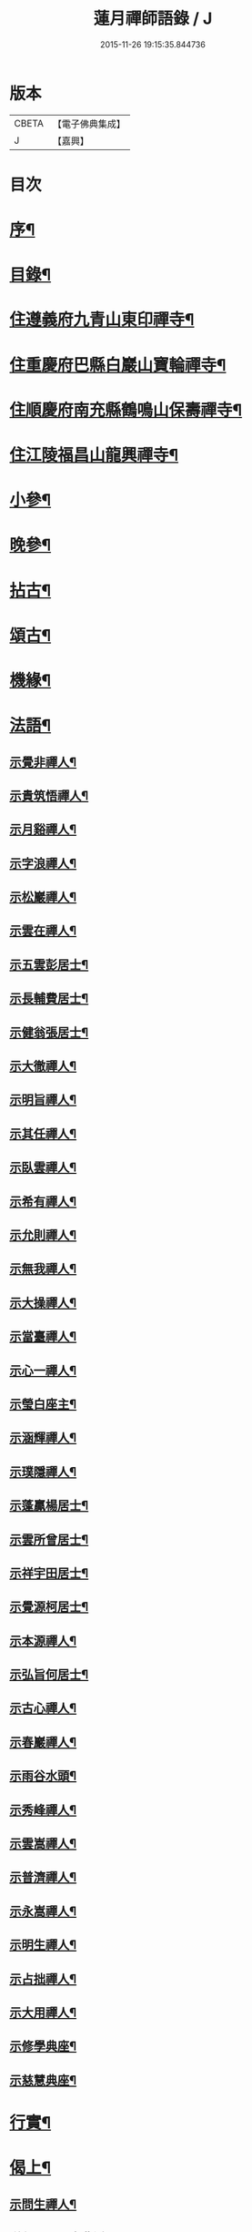 #+TITLE: 蓮月禪師語錄 / J
#+DATE: 2015-11-26 19:15:35.844736
* 版本
 |     CBETA|【電子佛典集成】|
 |         J|【嘉興】    |

* 目次
* [[file:KR6q0445_001.txt::001-0397a2][序¶]]
* [[file:KR6q0445_001.txt::001-0397a22][目錄¶]]
* [[file:KR6q0445_001.txt::0397c4][住遵義府九青山東印禪寺¶]]
* [[file:KR6q0445_001.txt::0400c12][住重慶府巴縣白巖山寶輪禪寺¶]]
* [[file:KR6q0445_002.txt::002-0402b4][住順慶府南充縣鶴鳴山保壽禪寺¶]]
* [[file:KR6q0445_003.txt::003-0407c4][住江陵福昌山龍興禪寺¶]]
* [[file:KR6q0445_003.txt::0410b2][小參¶]]
* [[file:KR6q0445_003.txt::0411a21][晚參¶]]
* [[file:KR6q0445_004.txt::004-0413a4][拈古¶]]
* [[file:KR6q0445_004.txt::0414a12][頌古¶]]
* [[file:KR6q0445_004.txt::0415a2][機緣¶]]
* [[file:KR6q0445_005.txt::005-0417c4][法語¶]]
** [[file:KR6q0445_005.txt::005-0417c5][示覺非禪人¶]]
** [[file:KR6q0445_005.txt::005-0417c10][示貴筑悟禪人¶]]
** [[file:KR6q0445_005.txt::005-0417c15][示月谿禪人¶]]
** [[file:KR6q0445_005.txt::005-0417c20][示字浪禪人¶]]
** [[file:KR6q0445_005.txt::005-0417c25][示松巖禪人¶]]
** [[file:KR6q0445_005.txt::0418a3][示雲在禪人¶]]
** [[file:KR6q0445_005.txt::0418a8][示五雲彭居士¶]]
** [[file:KR6q0445_005.txt::0418a13][示長輔費居士¶]]
** [[file:KR6q0445_005.txt::0418a18][示健翁張居士¶]]
** [[file:KR6q0445_005.txt::0418a27][示大徹禪人¶]]
** [[file:KR6q0445_005.txt::0418b3][示明旨禪人¶]]
** [[file:KR6q0445_005.txt::0418b8][示其任禪人¶]]
** [[file:KR6q0445_005.txt::0418b13][示臥雲禪人¶]]
** [[file:KR6q0445_005.txt::0418b20][示希有禪人¶]]
** [[file:KR6q0445_005.txt::0418b27][示允則禪人¶]]
** [[file:KR6q0445_005.txt::0418c2][示無我禪人¶]]
** [[file:KR6q0445_005.txt::0418c10][示大操禪人¶]]
** [[file:KR6q0445_005.txt::0418c18][示當臺禪人¶]]
** [[file:KR6q0445_005.txt::0418c23][示心一禪人¶]]
** [[file:KR6q0445_005.txt::0418c29][示瑩白座主¶]]
** [[file:KR6q0445_005.txt::0419a5][示涵輝禪人¶]]
** [[file:KR6q0445_005.txt::0419a11][示璞隱禪人¶]]
** [[file:KR6q0445_005.txt::0419a17][示蓬贏楊居士¶]]
** [[file:KR6q0445_005.txt::0419a23][示雲所曾居士¶]]
** [[file:KR6q0445_005.txt::0419a30][示祥宇田居士¶]]
** [[file:KR6q0445_005.txt::0419b6][示覺源柯居士¶]]
** [[file:KR6q0445_005.txt::0419b12][示本源禪人¶]]
** [[file:KR6q0445_005.txt::0419b17][示弘旨何居士¶]]
** [[file:KR6q0445_005.txt::0419b23][示古心禪人¶]]
** [[file:KR6q0445_005.txt::0419b29][示春巖禪人¶]]
** [[file:KR6q0445_005.txt::0419c5][示雨谷水頭¶]]
** [[file:KR6q0445_005.txt::0419c11][示秀峰禪人¶]]
** [[file:KR6q0445_005.txt::0419c16][示雲嵩禪人¶]]
** [[file:KR6q0445_005.txt::0419c22][示普濟禪人¶]]
** [[file:KR6q0445_005.txt::0419c28][示永嵩禪人¶]]
** [[file:KR6q0445_005.txt::0420a3][示明生禪人¶]]
** [[file:KR6q0445_005.txt::0420a7][示占拙禪人¶]]
** [[file:KR6q0445_005.txt::0420a12][示大用禪人¶]]
** [[file:KR6q0445_005.txt::0420a20][示修學典座¶]]
** [[file:KR6q0445_005.txt::0420a25][示慈慧典座¶]]
* [[file:KR6q0445_005.txt::0420b2][行實¶]]
* [[file:KR6q0445_005.txt::0421a22][偈上¶]]
** [[file:KR6q0445_005.txt::0421a23][示問生禪人¶]]
** [[file:KR6q0445_005.txt::0421a26][送劍眉禪人之曹溪¶]]
** [[file:KR6q0445_005.txt::0421a29][寄藥山塔主懷壁禪人¶]]
** [[file:KR6q0445_005.txt::0421b2][送瞿也禪人之江南¶]]
** [[file:KR6q0445_005.txt::0421b5][送靜虛禪人南遊¶]]
** [[file:KR6q0445_005.txt::0421b8][和黃檗象崖和尚山居關字韻¶]]
** [[file:KR6q0445_005.txt::0421b17][和月平禪友詠雪¶]]
** [[file:KR6q0445_005.txt::0421b28][贈來蘇心空禪師¶]]
** [[file:KR6q0445_005.txt::0421b30][與凌雲松柏禪師]]
** [[file:KR6q0445_005.txt::0421c4][與濟川楊文學夜坐¶]]
** [[file:KR6q0445_005.txt::0421c7][初夏同沛兩王公並二三子野望¶]]
** [[file:KR6q0445_005.txt::0421c10][柏子山與友人夜坐聽雨¶]]
** [[file:KR6q0445_005.txt::0421c13][來蘇峰重晤折蘆道舊¶]]
** [[file:KR6q0445_005.txt::0421c18][送聖可法弟還蜀¶]]
** [[file:KR6q0445_005.txt::0421c21][示香城上座¶]]
** [[file:KR6q0445_005.txt::0421c24][寄翠如上座¶]]
** [[file:KR6q0445_005.txt::0421c27][贈子英張居士¶]]
** [[file:KR6q0445_005.txt::0421c30][送天木禪人歸岳州省親¶]]
** [[file:KR6q0445_005.txt::0422a3][訪天皇誨長老¶]]
** [[file:KR6q0445_005.txt::0422a6][送別枕石法姪¶]]
** [[file:KR6q0445_005.txt::0422a9][寄九青慧月監寺¶]]
** [[file:KR6q0445_005.txt::0422a14][贈燕石法姪¶]]
** [[file:KR6q0445_005.txt::0422a17][元日偶成¶]]
** [[file:KR6q0445_005.txt::0422a20][寄中邑枕石法姪¶]]
** [[file:KR6q0445_005.txt::0422a23][送溢天上座北遊¶]]
** [[file:KR6q0445_005.txt::0422a28][示文璞庫頭¶]]
** [[file:KR6q0445_005.txt::0422a30][贈香煙一如禪師]]
** [[file:KR6q0445_005.txt::0422b6][寄大慧禪師¶]]
** [[file:KR6q0445_005.txt::0422b9][與文字牛居士夜坐¶]]
** [[file:KR6q0445_005.txt::0422b12][示發成崔居士¶]]
** [[file:KR6q0445_005.txt::0422b15][送我石新戒還蜀¶]]
** [[file:KR6q0445_005.txt::0422b18][送靜虛禪人歸蜀之中巖¶]]
** [[file:KR6q0445_005.txt::0422b21][送無礙禪師還蜀¶]]
** [[file:KR6q0445_005.txt::0422b24][送三如禪師還蜀之濮巖¶]]
** [[file:KR6q0445_005.txt::0422b27][蘄水舟中喜晴¶]]
** [[file:KR6q0445_005.txt::0422b30][九龍山破寺¶]]
** [[file:KR6q0445_005.txt::0422c3][閱景德傳燈錄¶]]
** [[file:KR6q0445_005.txt::0422c6][聯芳偈¶]]
*** [[file:KR6q0445_005.txt::0422c7][付雪穎發通禪人¶]]
*** [[file:KR6q0445_005.txt::0422c10][付春巖性融禪人¶]]
*** [[file:KR6q0445_005.txt::0422c13][付溢天發海禪人¶]]
*** [[file:KR6q0445_005.txt::0422c16][付恆靖真祐禪人¶]]
*** [[file:KR6q0445_005.txt::0422c19][付子鏡性住禪人¶]]
*** [[file:KR6q0445_005.txt::0422c22][付繼美發英禪人¶]]
*** [[file:KR6q0445_005.txt::0422c25][付聖傑圓玉禪人¶]]
*** [[file:KR6q0445_005.txt::0422c28][付貫如道束禪人¶]]
*** [[file:KR6q0445_005.txt::0422c30][付巨著發義禪人]]
*** [[file:KR6q0445_005.txt::0423a4][付同野性同禪人¶]]
*** [[file:KR6q0445_005.txt::0423a7][付允南寂圓禪人¶]]
*** [[file:KR6q0445_005.txt::0423a10][付瞿諳寂弘禪人¶]]
*** [[file:KR6q0445_005.txt::0423a13][付東巖發宗禪人¶]]
*** [[file:KR6q0445_005.txt::0423a16][付紫橋發渡禪人¶]]
*** [[file:KR6q0445_005.txt::0423a19][付松野發璞禪人¶]]
*** [[file:KR6q0445_005.txt::0423a22][付紫岫發香禪人¶]]
*** [[file:KR6q0445_005.txt::0423a25][付據一通聞禪人¶]]
*** [[file:KR6q0445_005.txt::0423a28][付雪幢發慧禪人¶]]
*** [[file:KR6q0445_005.txt::0423a30][付健若道乾禪人]]
*** [[file:KR6q0445_005.txt::0423b4][付次調克誨禪人¶]]
*** [[file:KR6q0445_005.txt::0423b7][付悅可道嚴禪人¶]]
* [[file:KR6q0445_006.txt::006-0423c4][偈下¶]]
** [[file:KR6q0445_006.txt::006-0423c5][示東巖監寺¶]]
** [[file:KR6q0445_006.txt::006-0423c8][送隱石禪人遊峨眉¶]]
** [[file:KR6q0445_006.txt::006-0423c11][示大義禪人¶]]
** [[file:KR6q0445_006.txt::006-0423c14][示雲野禪人¶]]
** [[file:KR6q0445_006.txt::006-0423c19][復東川呂相國¶]]
** [[file:KR6q0445_006.txt::006-0423c22][寄法空禪舊¶]]
** [[file:KR6q0445_006.txt::006-0423c25][送岫石禪人歸鼎州華嚴¶]]
** [[file:KR6q0445_006.txt::006-0423c28][示子鏡禪人¶]]
** [[file:KR6q0445_006.txt::006-0423c30][春日送博達法姪歸青林開法]]
** [[file:KR6q0445_006.txt::0424a4][贈青林西堂秋水姪孫¶]]
** [[file:KR6q0445_006.txt::0424a7][贈青林監院幻影姪孫¶]]
** [[file:KR6q0445_006.txt::0424a10][示潤宇相居士¶]]
** [[file:KR6q0445_006.txt::0424a13][號大用禪人¶]]
** [[file:KR6q0445_006.txt::0424a16][示岐岡嚴居士¶]]
** [[file:KR6q0445_006.txt::0424a19][示天瑩禪人¶]]
** [[file:KR6q0445_006.txt::0424a22][寄附麟牛文學¶]]
** [[file:KR6q0445_006.txt::0424a25][示凌雲大德禮萬佛名¶]]
** [[file:KR6q0445_006.txt::0424a28][示九龍松巖監寺¶]]
** [[file:KR6q0445_006.txt::0424a30][示潤吾張居士]]
** [[file:KR6q0445_006.txt::0424b4][示清寰楊居士¶]]
** [[file:KR6q0445_006.txt::0424b7][示惺甦禪人¶]]
** [[file:KR6q0445_006.txt::0424b10][示雲竹監院¶]]
** [[file:KR6q0445_006.txt::0424b13][示恆愚禪人¶]]
** [[file:KR6q0445_006.txt::0424b16][訪本源上座¶]]
** [[file:KR6q0445_006.txt::0424b19][夏日與友人坐話¶]]
** [[file:KR6q0445_006.txt::0424b22][示修源水頭¶]]
** [[file:KR6q0445_006.txt::0424b25][號雪林禪人¶]]
** [[file:KR6q0445_006.txt::0424b28][示徵明監寺¶]]
** [[file:KR6q0445_006.txt::0424b30][示貫如侍者]]
** [[file:KR6q0445_006.txt::0424c4][雪夜同眾圍爐¶]]
** [[file:KR6q0445_006.txt::0424c7][寄印月禪人¶]]
** [[file:KR6q0445_006.txt::0424c10][寄炳然禪人¶]]
** [[file:KR6q0445_006.txt::0424c13][寄堅一禪人¶]]
** [[file:KR6q0445_006.txt::0424c16][示堅密碓頭¶]]
** [[file:KR6q0445_006.txt::0424c19][寄敬白上座¶]]
** [[file:KR6q0445_006.txt::0424c22][示綦江董居士¶]]
** [[file:KR6q0445_006.txt::0424c25][重逢熊文學¶]]
** [[file:KR6q0445_006.txt::0424c28][示養白余居士¶]]
** [[file:KR6q0445_006.txt::0424c30][遊臥龍山天池]]
** [[file:KR6q0445_006.txt::0425a4][號大可禪人¶]]
** [[file:KR6q0445_006.txt::0425a7][初夏坐鍾應山房¶]]
** [[file:KR6q0445_006.txt::0425a10][看楞伽峰玉柱¶]]
** [[file:KR6q0445_006.txt::0425a13][蓋山除夕示眾¶]]
** [[file:KR6q0445_006.txt::0425a16][示前溪羅居士¶]]
** [[file:KR6q0445_006.txt::0425a19][示弘祚張居士¶]]
** [[file:KR6q0445_006.txt::0425a22][贈東巖宗公重修福昌¶]]
** [[file:KR6q0445_006.txt::0425a25][示發仁樊居士¶]]
** [[file:KR6q0445_006.txt::0425a28][送現禪人還蜀¶]]
** [[file:KR6q0445_006.txt::0425a30][示元體陳居士]]
** [[file:KR6q0445_006.txt::0425b4][示發肖何居士¶]]
** [[file:KR6q0445_006.txt::0425b7][福昌懷古二首¶]]
** [[file:KR6q0445_006.txt::0425b12][示雲池岷源上座¶]]
** [[file:KR6q0445_006.txt::0425b15][復徵覺二禪人¶]]
** [[file:KR6q0445_006.txt::0425b18][問生禪人乞衣索偈¶]]
** [[file:KR6q0445_006.txt::0425b21][示徵明禪人¶]]
** [[file:KR6q0445_006.txt::0425b24][寄友人居山¶]]
** [[file:KR6q0445_006.txt::0425b27][示渚宮眾居士¶]]
** [[file:KR6q0445_006.txt::0425c2][暮春與毒鼓禪師坐來蘇峰¶]]
** [[file:KR6q0445_006.txt::0425c11][虎丘禮隆祖塔¶]]
** [[file:KR6q0445_006.txt::0425c14][雙桂室中留別有感為眾同參述此¶]]
** [[file:KR6q0445_006.txt::0425c17][哭親¶]]
** [[file:KR6q0445_006.txt::0425c22][過東白道人石影亭¶]]
** [[file:KR6q0445_006.txt::0425c25][示松雲禪人¶]]
** [[file:KR6q0445_006.txt::0425c28][宿杏雨齋¶]]
** [[file:KR6q0445_006.txt::0425c30][春日訪友夜坐]]
** [[file:KR6q0445_006.txt::0426a4][冠山寄渝州端甫苟居士¶]]
** [[file:KR6q0445_006.txt::0426a7][過虛上人房和涪陵梁太守韻¶]]
** [[file:KR6q0445_006.txt::0426a12][示雨溪周居士二首¶]]
** [[file:KR6q0445_006.txt::0426a15][示心所游居士二首¶]]
** [[file:KR6q0445_006.txt::0426a18][果州青居山重晤無虞友人二首¶]]
** [[file:KR6q0445_006.txt::0426a21][凌雲夜雨二首¶]]
** [[file:KR6q0445_006.txt::0426a24][懷白堂初夏¶]]
** [[file:KR6q0445_006.txt::0426a29][中秋送別內翰孟章龔居士¶]]
** [[file:KR6q0445_006.txt::0426b2][南浦都歷山留別西衢法弟¶]]
** [[file:KR6q0445_006.txt::0426b5][送岑壁法姪歸大峨¶]]
** [[file:KR6q0445_006.txt::0426b8][示沖斗羅居士¶]]
** [[file:KR6q0445_006.txt::0426b11][冬日與罕拙老宿坐話¶]]
** [[file:KR6q0445_006.txt::0426b14][示引月禪人¶]]
** [[file:KR6q0445_006.txt::0426b17][贈明覺禪人¶]]
** [[file:KR6q0445_006.txt::0426b22][果城東村凌雲山房初夏¶]]
** [[file:KR6q0445_006.txt::0426c13][登來蘇峰¶]]
** [[file:KR6q0445_006.txt::0426c16][塗山禹廟¶]]
** [[file:KR6q0445_006.txt::0426c19][遵義俞邑候春日過訪賦贈¶]]
** [[file:KR6q0445_006.txt::0426c24][送靈隱法弟歸楚¶]]
** [[file:KR6q0445_006.txt::0426c27][寄昌言許居士¶]]
** [[file:KR6q0445_006.txt::0426c30][過巖峰山房贈恆一主人¶]]
** [[file:KR6q0445_006.txt::0427a3][雨後訪興福三同上座¶]]
** [[file:KR6q0445_006.txt::0427a6][贈不語禪人¶]]
** [[file:KR6q0445_006.txt::0427a9][巴山雪夜¶]]
** [[file:KR6q0445_006.txt::0427a12][贈本然禪師復保壽¶]]
** [[file:KR6q0445_006.txt::0427a17][登雲臺贈松雲素水二禪人¶]]
** [[file:KR6q0445_006.txt::0427a22][住野春山石屏寺¶]]
** [[file:KR6q0445_006.txt::0427a26][示白雲雪穎禪人¶]]
** [[file:KR6q0445_006.txt::0427a30][示瑞峰新戒¶]]
** [[file:KR6q0445_006.txt::0427b4][贈健翁張護法雪中修法堂¶]]
** [[file:KR6q0445_006.txt::0427b8][與本源禪人山行賞雪¶]]
** [[file:KR6q0445_006.txt::0427b12][寓金鳳山和己禪人韻¶]]
** [[file:KR6q0445_006.txt::0427b16][懷破山老和尚¶]]
** [[file:KR6q0445_006.txt::0427b20][位旃林護法過訪次韻¶]]
** [[file:KR6q0445_006.txt::0427b27][江陵旅中除夕警眾¶]]
** [[file:KR6q0445_006.txt::0427b30][冬日雪晴訪友]]
** [[file:KR6q0445_006.txt::0427c5][南浦撥霞洞遣夏三首¶]]
** [[file:KR6q0445_006.txt::0427c15][復無欲熊居士來韻¶]]
** [[file:KR6q0445_006.txt::0427c19][復燦錦程居士來韻¶]]
** [[file:KR6q0445_006.txt::0427c23][與公井高孝廉山行坐桃華洞¶]]
** [[file:KR6q0445_006.txt::0427c27][復福昌護法幻幻黃居士來韻¶]]
** [[file:KR6q0445_006.txt::0427c30][初春過雲浦老宿別業]]
** [[file:KR6q0445_006.txt::0428a5][與溢天上座遊灩澦¶]]
** [[file:KR6q0445_006.txt::0428a9][巫峽與眾禪人夜汎¶]]
** [[file:KR6q0445_006.txt::0428a13][九青山房遣懷¶]]
** [[file:KR6q0445_006.txt::0428a20][夜郎山寄素懷禪友¶]]
** [[file:KR6q0445_006.txt::0428a24][巴渝白巖寄君維余護法¶]]
** [[file:KR6q0445_006.txt::0428a28][雪峨張護法邀遊黃鶴樓¶]]
* [[file:KR6q0445_006.txt::0428b2][書¶]]
** [[file:KR6q0445_006.txt::0428b3][上雙桂破山老和尚¶]]
** [[file:KR6q0445_006.txt::0428b12][達聖瑞姚護法¶]]
* [[file:KR6q0445_006.txt::0428b22][像讚¶]]
** [[file:KR6q0445_006.txt::0428b23][出山相¶]]
** [[file:KR6q0445_006.txt::0428b26][布袋¶]]
** [[file:KR6q0445_006.txt::0428b30][白衣大士¶]]
** [[file:KR6q0445_006.txt::0428c5][達磨¶]]
** [[file:KR6q0445_006.txt::0428c9][破山老和尚¶]]
** [[file:KR6q0445_006.txt::0428c16][淨明耆宿¶]]
* [[file:KR6q0445_006.txt::0428c20][佛事¶]]
** [[file:KR6q0445_006.txt::0428c23][上天童掃密雲師翁塔¶]]
** [[file:KR6q0445_006.txt::0428c27][為湛泉禪人下火¶]]
** [[file:KR6q0445_006.txt::0428c30][為若夢侍僧下火]]
** [[file:KR6q0445_006.txt::0429a15][為獻珩耆宿下火¶]]
* 卷
** [[file:KR6q0445_001.txt][蓮月禪師語錄 1]]
** [[file:KR6q0445_002.txt][蓮月禪師語錄 2]]
** [[file:KR6q0445_003.txt][蓮月禪師語錄 3]]
** [[file:KR6q0445_004.txt][蓮月禪師語錄 4]]
** [[file:KR6q0445_005.txt][蓮月禪師語錄 5]]
** [[file:KR6q0445_006.txt][蓮月禪師語錄 6]]
